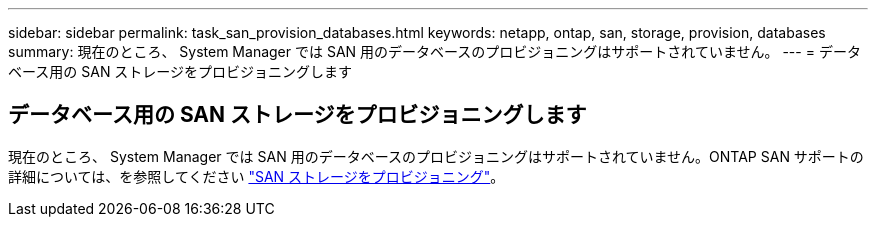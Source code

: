 ---
sidebar: sidebar 
permalink: task_san_provision_databases.html 
keywords: netapp, ontap, san, storage, provision, databases 
summary: 現在のところ、 System Manager では SAN 用のデータベースのプロビジョニングはサポートされていません。 
---
= データベース用の SAN ストレージをプロビジョニングします




== データベース用の SAN ストレージをプロビジョニングします

[role="lead"]
現在のところ、 System Manager では SAN 用のデータベースのプロビジョニングはサポートされていません。ONTAP SAN サポートの詳細については、を参照してください link:concept_san_provision_overview.html["SAN ストレージをプロビジョニング"]。
